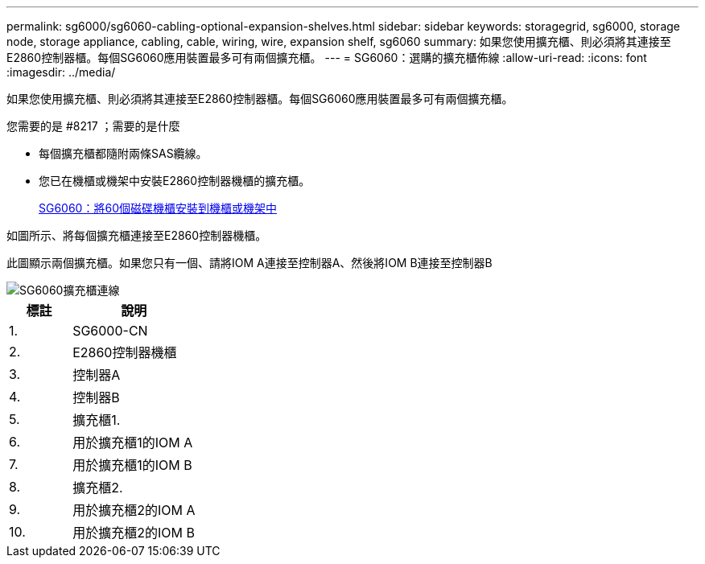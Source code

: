 ---
permalink: sg6000/sg6060-cabling-optional-expansion-shelves.html 
sidebar: sidebar 
keywords: storagegrid, sg6000, storage node, storage appliance, cabling, cable, wiring, wire, expansion shelf, sg6060 
summary: 如果您使用擴充櫃、則必須將其連接至E2860控制器櫃。每個SG6060應用裝置最多可有兩個擴充櫃。 
---
= SG6060：選購的擴充櫃佈線
:allow-uri-read: 
:icons: font
:imagesdir: ../media/


[role="lead"]
如果您使用擴充櫃、則必須將其連接至E2860控制器櫃。每個SG6060應用裝置最多可有兩個擴充櫃。

.您需要的是 #8217 ；需要的是什麼
* 每個擴充櫃都隨附兩條SAS纜線。
* 您已在機櫃或機架中安裝E2860控制器機櫃的擴充櫃。
+
xref:sg6060-installing-60-drive-shelves-into-cabinet-or-rack.adoc[SG6060：將60個磁碟機櫃安裝到機櫃或機架中]



如圖所示、將每個擴充櫃連接至E2860控制器機櫃。

此圖顯示兩個擴充櫃。如果您只有一個、請將IOM A連接至控制器A、然後將IOM B連接至控制器B

image::../media/expansion_shelves_connections_sg6060.png[SG6060擴充櫃連線]

[cols="1a,2a"]
|===
| 標註 | 說明 


 a| 
1.
 a| 
SG6000-CN



 a| 
2.
 a| 
E2860控制器機櫃



 a| 
3.
 a| 
控制器A



 a| 
4.
 a| 
控制器B



 a| 
5.
 a| 
擴充櫃1.



 a| 
6.
 a| 
用於擴充櫃1的IOM A



 a| 
7.
 a| 
用於擴充櫃1的IOM B



 a| 
8.
 a| 
擴充櫃2.



 a| 
9.
 a| 
用於擴充櫃2的IOM A



 a| 
10.
 a| 
用於擴充櫃2的IOM B

|===
